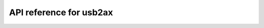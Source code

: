 API reference for usb2ax
========================

.. py:module:: usb2ax

.. py:class:: Controller( [device_id=0],[fix_sync_delay_time=False] )

  Initialize the connection to the USB2AX.

  This will set up the serial port and scan for servo devices attached
  to the bus. You should have all the servos you want to use attached
  and switched on before calling this.

  Suggested usage:

  .. code-block:: python

     with Controller(device_id=0,fix_sync_read_delay=True) as dxl:
       do stuff...


  :param device_id:
    Where the device is located. E.g.
    the default (0) represents /dev/ttyACM0
  :type device_id: integer
  :param fix_sync_read_delay: Set to True if you plan to
    use 
    :py:func:`sync_read`. See :ref:`sync-read-detail` for
    more information.
  :type fix_sync_read_delay: boolean

  .. py:method:: write( servo_id, parameter, value, register=False )

    Write to :ref:`control table<control-tables>` of a single servo.

    For example, to move servo with ID 1 to its central
    point:

    ::
     
      with Controller() as dxl:
        dxl.write( 1, "goal_position", 512 ) 

    If register is set to True, will not make the servo perform the command right away, rather,
    the command is buffered on the servo and will be executed when you call :py:func:`action`

    :param servo_id: The bus ID of the servo to be written to.
    :type servo_id: integer
    :param parameter: The control table point to write - a value allowed for the attached servo as listed in :ref:`control-tables`.
    :type parameter: string
    :param value: The value to write.
    :type value: integer
    :param register: Whether to do a registered write (default False, i.e. execute command straight away).
    :type register: boolean
    :raises ServoNotAttachedError: The servo with the given ID was not found on the bus when the object was created.
    :raises UnknownParameterError: The servo with the given ID does not support the parameter.
    :raises InvalidWriteParameterError: The parameter cannot be written because it is read-only.

  .. py:method:: read( servo_id, parameter )

    Read a :ref:`control table <control-tables>`  entry from a single servo.

    :param servo_id: The bus ID of the servo to read from.
    :type servo_id: integer
    :param parameter: The control table point to write - a value allowed for the attached servo as listed in :ref:`control-tables`.
    :type parameter: string
    :returns: The value in the control table at the specified point
    :rtype: integer
    :raises ServoNotAttachedError: The servo with the given ID was not found on the bus when the object was created.
    :raises UnknownParameterError: The servo with the given ID does not support the parameter.

  .. py:method:: sync_write( servo_ids, parameter, values )

    Write to the :ref:`control tables <control-tables>` of several servos.

    Supply a list of servo ids, which parameter you want to change, and
    a list of new values.

    For example, to move servo 1 to position 600 and servo 2 to position 400:

    ::

      with Controller() as dxl:
        dxl.sync_write( [1,2], "goal_position", [600,400] ) 

    :param servo_ids: The bus IDs of the servos to modify.
    :type servo_ids: iterable
    :param parameter: The control table point to write - a value allowed for the attached servo as listed in :ref:`control-tables`.
    :type parameter: string
    :param values: The values to write.
    :type values: iterable
    :raises ServoNotAttachedError: At least one of the servos specified was not found on the bus when the object was created.
    :raises UnknownParameterError: At least one of the servos specified does not support the parameter.
    :raises InvalidWriteParameterError: The parameter cannot be written because it is read-only.

  .. py:method:: sync_read( servo_id, parameter, value )

    Read from the :ref:`control tables <control-tables>` of several servos.

    Supply a list of servo ids, which parameter you want to get.

    ::

      with Controller(fix_sync_read_delay=True) as dxl:
        usb2ax.sync_read( [1,2], "id" ) # Returns [1,2]

    :param servo_ids: The bus IDs of the servos to read from.
    :type servo_ids: iterable
    :param parameter: The control table point to write - a value allowed for the attached servo as listed in :ref:`control-tables`.
    :type parameter: string
    :returns: A list of values from the servos specified.
    :rtype: list
    :raises ServoNotAttachedError: At least one of the servos specified was not found on the bus when the object was created.
    :raises UnknownParameterError: At least one of the servos specified does not support the parameter.

  .. py:method:: action()

    Executes any actions registered on the servos by previously calling :py:func:`write` with
    the register argument set to True. This allows actions to be performed synchronously on many
    servos.

.. py:function:: reset_usb2ax( [device_id=0] )

  Reset the USB2AX device itself (rather than the attached servos).
  If this is successful the LED on the USB2AX will turn off for a few
  seconds then turn back on.

